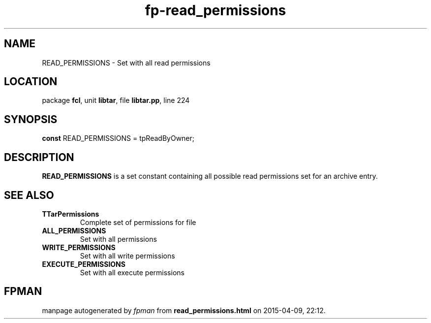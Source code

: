 .\" file autogenerated by fpman
.TH "fp-read_permissions" 3 "2014-03-14" "fpman" "Free Pascal Programmer's Manual"
.SH NAME
READ_PERMISSIONS - Set with all read permissions
.SH LOCATION
package \fBfcl\fR, unit \fBlibtar\fR, file \fBlibtar.pp\fR, line 224
.SH SYNOPSIS
\fBconst\fR READ_PERMISSIONS = tpReadByOwner;

.SH DESCRIPTION
\fBREAD_PERMISSIONS\fR is a set constant containing all possible read permissions set for an archive entry.


.SH SEE ALSO
.TP
.B TTarPermissions
Complete set of permissions for file
.TP
.B ALL_PERMISSIONS
Set with all permissions
.TP
.B WRITE_PERMISSIONS
Set with all write permissions
.TP
.B EXECUTE_PERMISSIONS
Set with all execute permissions

.SH FPMAN
manpage autogenerated by \fIfpman\fR from \fBread_permissions.html\fR on 2015-04-09, 22:12.

